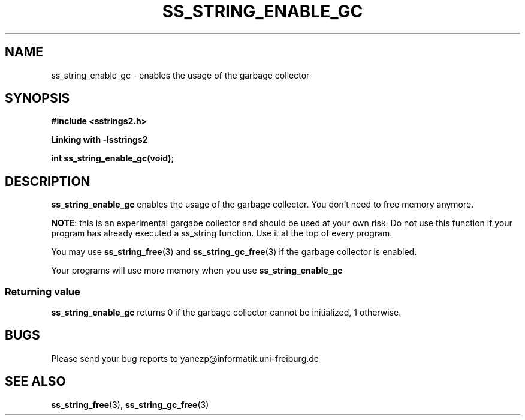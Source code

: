.\" Copyright 2005 by Pablo Yanez Trujillo <yanezp@informatk.uni-freiburg.de>
.\" The safe Strings Library Version 2.0.1
.\" 
.\" This is free software. Please read the file COPYING if you
.\" want to use/edit/distribuite this source file.
.\" This source file is protected by the GNU GPL-2
.\" NOTE: There is NO  warranty; not even for MERCHANTABILITY or 
.\" FITNESS FOR A PARTICULAR PURPOSE.
.TH "SS_STRING_ENABLE_GC" "3" "September 2006" "Version 2.0.1" "Linux Programmer's Manual -- Safe Strings Library"
.SH "NAME"
ss_string_enable_gc - enables the usage of the garbage collector

.SH "SYNOPSIS"
.B #include <sstrings2.h>

.B Linking with -lsstrings2
.sp
.BI "int ss_string_enable_gc(void);"

.SH "DESCRIPTION"
\fBss_string_enable_gc\fR enables the usage of the garbage collector. You don't need to free memory anymore.

\fBNOTE\fR: this is an experimental gargabe collector and should be used at your own risk. Do not use this function if
your program has already executed a ss_string function. Use it at the top of every program. 

You may use \fBss_string_free\fR(3) and \fBss_string_gc_free\fR(3) if the garbage collector is enabled.

Your programs will use more memory when you use \fBss_string_enable_gc\fR
.SS "Returning value"
\fBss_string_enable_gc\fR returns 0 if the garbage collector cannot be initialized, 1 otherwise.

.SH "BUGS"
Please send your bug reports to yanezp@informatik.uni-freiburg.de

.SH "SEE ALSO"
.BR ss_string_free (3),
.BR ss_string_gc_free (3)
